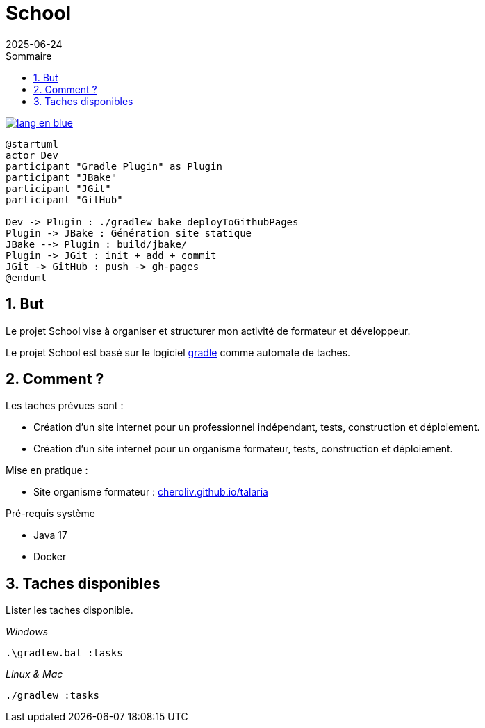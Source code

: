 = School
:toc:
:toc-title: Sommaire
:source-highlighter: highlightjs
:icons: font
:imagesdir: ./images
:summary: Plugin Gradle JBake GitHub.
:revdate: 2025-06-24
:icons: font
:sectnumlevels: 6
:sectnums:
:toc-title: Sommaire
:source-highlighter: highlightjs

image::{docdir}/images/lang-en-blue.svg[link=README.adoc]


[plantuml, "jbake-ghpages-jgit", svg]
----
@startuml
actor Dev
participant "Gradle Plugin" as Plugin
participant "JBake"
participant "JGit"
participant "GitHub"

Dev -> Plugin : ./gradlew bake deployToGithubPages
Plugin -> JBake : Génération site statique
JBake --> Plugin : build/jbake/
Plugin -> JGit : init + add + commit
JGit -> GitHub : push -> gh-pages
@enduml
----

== But
Le projet School vise à organiser et structurer mon activité de formateur et développeur.

Le projet School est basé sur le logiciel link:https://gradle.org/[gradle] comme automate de taches.

== Comment ?
.Les taches prévues sont :
- Création d'un site internet pour un professionnel indépendant, tests,  construction et déploiement.
- Création d'un site internet pour un organisme formateur, tests,  construction et déploiement.
// - Création d'une instance de moodle comme système d'enseignement, lancement en local pour le développement et déploiement vers un hébergeur en ligne.

.Mise en pratique :
- Site organisme formateur : link:http://cheroliv.github.io/talaria[cheroliv.github.io/talaria]

.Pré-requis système
- Java 17
- Docker

// .Comment lancer une tache dans le terminal
//
// _Windows_
// [source,bash]
// ----
// .\gradlew.bat :hello
// ----
//
// _Linux & Mac_
// [source,bash]
// ----
// ./gradlew :hello
// ----
//
// _Sortie_
// ----
// > Task :hello
// Hello from the SchoolPlugin
// ----


== Taches disponibles

.Lister les taches disponible.

_Windows_
[source,bash]
----
.\gradlew.bat :tasks
----

_Linux & Mac_
[source,bash]
----
./gradlew :tasks
----


// .École
// - `:initWorkspace` - Initialise la workspace configuration.
// - `:printDossierProfessionnelle` - Affiche dans le terminal la structure interne du document de dossier professionnel.
//
// .École Frontend
// - `:schoolFrontendServe` - Execute du site de l'école en localhost.
// - `:schoolFrontendDesign` - Design le site de l'école dans Storybook.
// - `:schoolFrontendTest` - Test le site de l'école.
// - `:schoolFrontendPublish` - Publie le site de l'école vers un CDN.
//
// .École Backoffice
// - `:schoolBackofficeTests` - Tester le backoffice de l'école.
// - `:schoolBackofficePush` - Poussez le script backoffice de l'école vers l'espace de travail Google.
//
// .École Moodle
// - `:projects:school:school-gradle-plugin:initMoodle` - Initialise l'image docker de Moodle dans localhost.
// - `:projects:school:school-gradle-plugin:launchMoodleDev` - Lance l'image docker de Moodle dans le localhost.
// - `:projects:school:school-gradle-plugin:stopMoodleDev` - Arrête l'image docker de Moodle dans le localhost.
//
// .Utilitaires
// - `:hello` - Salution d'usage.
// - `:lsWorkingDir` - Exécute la commande `ls` sur repertoire du module en execution.
// - `:confToYaml` - Tâche utilitaire pour le développement : affiche la configuration en yaml.
// - `:printEnvVars` - Récupère les variables d'environnement.
